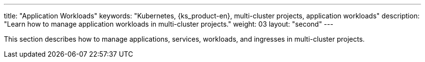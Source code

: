 ---
title: "Application Workloads"
keywords: "Kubernetes, {ks_product-en}, multi-cluster projects, application workloads"
description: "Learn how to manage application workloads in multi-cluster projects."
weight: 03
layout: "second"
---

This section describes how to manage applications, services, workloads, and ingresses in multi-cluster projects.